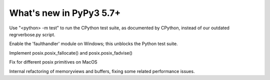 =========================
What's new in PyPy3 5.7+
=========================

.. this is the revision after release-pypy3.3-5.7.x was branched
.. startrev: afbf09453369

.. branch: mtest
Use "<python> -m test" to run the CPython test suite, as documented by CPython,
instead of our outdated regrverbose.py script.

.. branch: win32-faulthandler

Enable the 'faulthandler' module on Windows;
this unblocks the Python test suite.

.. branch: superjumbo

Implement posix.posix_fallocate() and posix.posix_fadvise()

.. branch: py3.5-mac-translate

Fix for different posix primitives on MacOS

.. branch: PyBuffer

Internal refactoring of memoryviews and buffers, fixing some related
performance issues.
